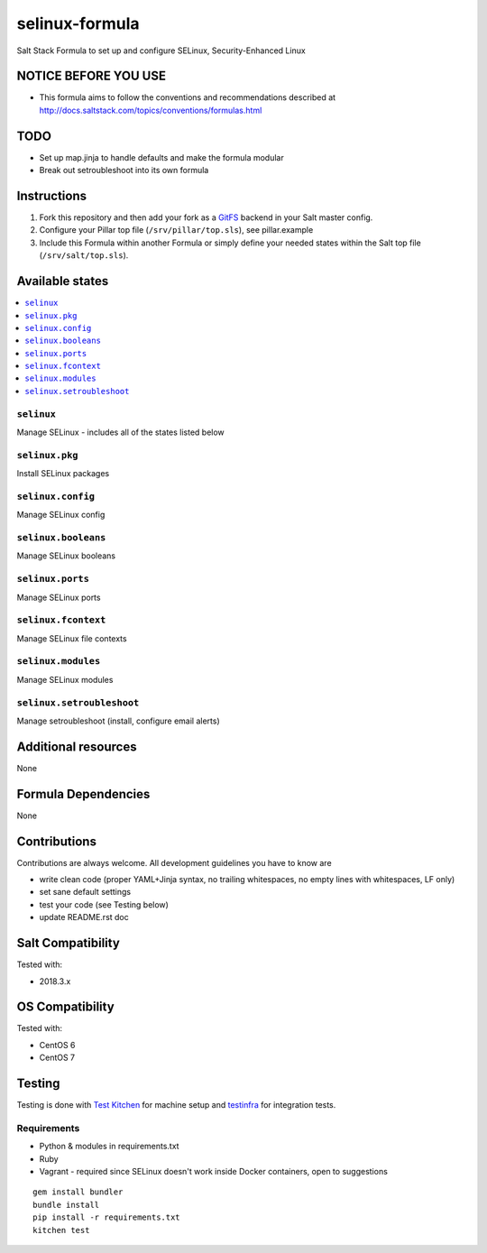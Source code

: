 ===========
selinux-formula
===========

Salt Stack Formula to set up and configure SELinux, Security-Enhanced Linux

NOTICE BEFORE YOU USE
=====================

* This formula aims to follow the conventions and recommendations described at http://docs.saltstack.com/topics/conventions/formulas.html

TODO
====

* Set up map.jinja to handle defaults and make the formula modular
* Break out setroubleshoot into its own formula

Instructions
============

1. Fork this repository and then add your fork as a `GitFS <http://docs.saltstack.com/topics/tutorials/gitfs.html>`_ backend in your Salt master config.

2. Configure your Pillar top file (``/srv/pillar/top.sls``), see pillar.example

3. Include this Formula within another Formula or simply define your needed states within the Salt top file (``/srv/salt/top.sls``).

Available states
================

.. contents::
    :local:

``selinux``
-------
Manage SELinux - includes all of the states listed below

``selinux.pkg``
-------
Install SELinux packages

``selinux.config``
-------
Manage SELinux config

``selinux.booleans``
-------
Manage SELinux booleans

``selinux.ports``
-------
Manage SELinux ports

``selinux.fcontext``
-------
Manage SELinux file contexts

``selinux.modules``
-------
Manage SELinux modules

``selinux.setroubleshoot``
-------
Manage setroubleshoot (install, configure email alerts)

Additional resources
====================

None

Formula Dependencies
====================

None

Contributions
=============

Contributions are always welcome. All development guidelines you have to know are

* write clean code (proper YAML+Jinja syntax, no trailing whitespaces, no empty lines with whitespaces, LF only)
* set sane default settings
* test your code (see Testing below)
* update README.rst doc

Salt Compatibility
==================

Tested with:

* 2018.3.x

OS Compatibility
================

Tested with:

* CentOS 6
* CentOS 7

Testing
=======

Testing is done with `Test Kitchen <http://kitchen.ci/>`_
for machine setup and `testinfra <https://testinfra.readthedocs.io/en/latest/>`_
for integration tests.

Requirements
------------

* Python & modules in requirements.txt
* Ruby
* Vagrant - required since SELinux doesn't work inside Docker containers, open to suggestions

::

    gem install bundler
    bundle install
    pip install -r requirements.txt
    kitchen test